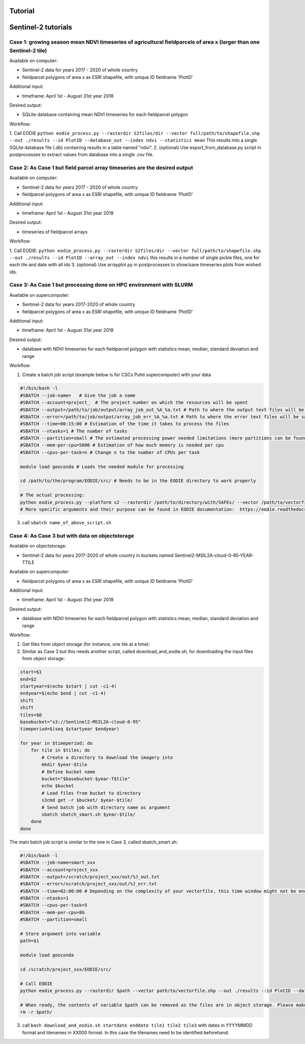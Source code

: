 .. _tutorial:

Tutorial 
=========

Sentinel-2 tutorials
=====================


Case 1: growing season mean NDVI timeseries of agricultural fieldparcels of area x (larger than one Sentinel-2 tile)
---------------------------------------------------------------------------------------------------------------------

| Available on computer:

- Sentinel-2 data for years 2017 - 2020 of whole country
- fieldparcel polygons of area x as ESRI shapefile, with unique ID fieldname 'PlotID'

| Additional input:

- timeframe: April 1st - August 31st year 2018 

| Desired output:

- SQLite database containing mean NDVI timeseries for each fieldparcel polygon 

| Workflow:

1. Call EODIE ``python eodie_process.py --rasterdir S2files/dir --vector full/path/to/shapefile.shp --out ./results --id PlotID --database_out --index ndvi --statistics mean`` 
This results into a single SQLite database file (.db) containing results in a table named "ndvi".
2. (optional) Use export_from_database.py script in postprocesses to extract values from database into a single .csv file.

Case 2: As Case 1 but field parcel array timeseries are the desired output
---------------------------------------------------------------------------

| Available on computer:

- Sentinel-2 data for years 2017 - 2020 of whole country 
- fieldparcel polygons of area x as ESRI shapefile, with unique ID fieldname 'PlotID'

| Additional input:

- timeframe: April 1st - August 31st year 2018 

| Desired output:

- timeseries of fieldparcel arrays

| Workflow:

1. Call EODIE: ``python eodie_process.py --rasterdir S2files/dir --vector full/path/to/shapefile.shp --out ./results --id PlotID --array_out --index ndvi`` this results in a number of single pickle files, one for each tile and date with all ids 
3. (optional) Use arrayplot.py in postprocesses to show/save timeseries plots from wished ids.

Case 3: As Case 1 but processing done on HPC environment with SLURM
------------------------------------------------------------------------------------------------------------

| Available on supercomputer:

- Sentinel-2 data for years 2017-2020 of whole country
- fieldparcel polygons of area x as ESRI shapefile, with unique ID fieldname 'PlotID'

| Additional input:

- timeframe: April 1st - August 31st year 2018 

| Desired output:

- database with NDVI timeseries for each fieldparcel polygon with statistics mean, median, standard deviation and range

| Workflow:

1. Create a batch job script (example below is for CSCs Puhti supercomputer) with your data

.. code-block:: bash

    #!/bin/bash -l
    #SBATCH --job-name=   # Give the job a name
    #SBATCH --account=project_  # The project number on which the resources will be spent
    #SBATCH --output=/path/to/job/output/array_job_out_%A_%a.txt # Path to where the output text files will be saved
    #SBATCH --error=/path/to/job/output/array_job_err_%A_%a.txt # Path to where the error text files will be saved
    #SBATCH --time=00:15:00 # Estimation of the time it takes to process the files
    #SBATCH --ntasks=1 # The number of tasks
    #SBATCH --partition=small # The estimated processing power needed limitations (more partitions can be found in https://docs.csc.fi/computing/running/batch-job-partitions/)
    #SBATCH --mem-per-cpu=5000 # Estimation of how much memory is needed per cpu
    #SBATCH --cpus-per-task=n # Change n to the number of CPUs per task  

    module load geoconda # Loads the needed module for processing    

    cd /path/to/the/program/EODIE/src/ # Needs to be in the EODIE directory to work properly

    # The actual processing:
    python eodie_process.py --platform s2 --rasterdir /path/to/directory/with/SAFEs/ --vector /path/to/vectorfile.shp --out ./results --id PlotID --database_out --index ndvi --statistics mean median std range
    # More specific arguments and their purpose can be found in EODIE documentation:  https://eodie.readthedocs.io/en/latest/   

3. call ``sbatch name_of_above_script.sh``

Case 4: As Case 3 but with data on objectstorage
-------------------------------------------------

| Available on objectstorage:

- Sentinel-2 data for years 2017-2020 of whole country in buckets named Sentinel2-MSIL2A-cloud-0-95-YEAR-TTILE

| Available on supercomputer:

- fieldparcel polygons of area x as ESRI shapefile, with unique ID fieldname 'PlotID'

| Additional input:

- timeframe: April 1st - August 31st year 2018 

| Desired output:

- database with NDVI timeseries for each fieldparcel polygon with statistics mean, median, standard deviation and range

| Workflow:

1. Get files from object storage (for instance, one tile at a time):
2. Similar as Case 3 but this needs another script, called download_and_eodie.sh, for downloading the input files from object storage:

.. code-block:: bash

    start=$1
    end=$2
    startyear=$(echo $start | cut -c1-4)
    endyear=$(echo $end | cut -c1-4)
    shift
    shift
    tiles=$@
    basebucket="s3://Sentinel2-MSIL2A-cloud-0-95"
    timeperiod=$(seq $startyear $endyear)

    for year in $timeperiod; do
        for tile in $tiles; do 
            # Create a directory to download the imagery into
            mkdir $year-$tile
            # Define bucket name
            bucket="$basebucket-$year-T$tile"
            echo $bucket
            # Load files from bucket to directory
            s3cmd get -r $bucket/ $year-$tile/
            # Send batch job with directory name as argument
            sbatch sbatch_smart.sh $year-$tile/
        done
    done

The main batch job script is similar to the one in Case 3, called sbatch_smart.sh:

.. code-block:: bash

    #!/bin/bash -l
    #SBATCH --job-name=smart_xxx
    #SBATCH --account=project_xxx
    #SBATCH --output=/scratch/project_xxx/out/%J_out.txt
    #SBATCH --error=/scratch/project_xxx/out/%J_err.txt
    #SBATCH --time=02:00:00 # Depending on the complexity of your vectorfile, this time window might not be enough.
    #SBATCH --ntasks=1
    #SBATCH --cpus-per-task=5
    #SBATCH --mem-per-cpu=8G
    #SBATCH --partition=small

    # Store argument into variable
    path=$1

    module load geoconda

    cd /scratch/project_xxx/EODIE/src/

    # Call EODIE
    python eodie_process.py --rasterdir $path --vector path/to/vectorfile.shp --out ./results --id PlotID --database_out --index ndvi --statistics mean median std range

    # When ready, the contents of variable $path can be removed as the files are in object storage. Please make sure you have reserved enough time and computational resources for finishing the computations to avoid unnecessary deletion of raster files (or comment the rm off).
    rm -r $path/

3. call ``bash download_and_eodie.sh startdate enddate tile1 tile2 tile3`` with dates in YYYYMMDD format and tilenames in XX000 format. In this case the tilenames need to be identified beforehand. 
